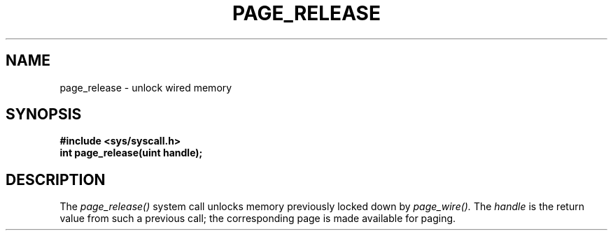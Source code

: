 .TH PAGE_RELEASE 2
.SH NAME
page_release \- unlock wired memory
.SH SYNOPSIS
.B #include <sys/syscall.h>
.br
.B int page_release(uint handle);
.SH DESCRIPTION
The
.I page_release()
system call
unlocks memory previously locked down by
.I page_wire().
The
.I handle
is the return value from such a previous call;
the corresponding page is made available for paging.
